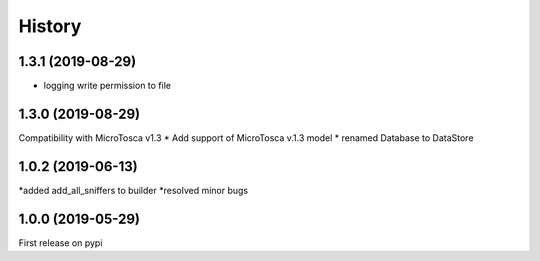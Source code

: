 =======
History
=======


1.3.1 (2019-08-29)
----------------------------
* logging write permission to file


1.3.0 (2019-08-29)
----------------------------

Compatibility with MicroTosca v1.3
* Add support of MicroTosca v.1.3 model
* renamed Database to DataStore


1.0.2 (2019-06-13)
----------------------------

*added add_all_sniffers to builder
*resolved minor bugs


1.0.0 (2019-05-29)
----------------------------

First release on pypi

